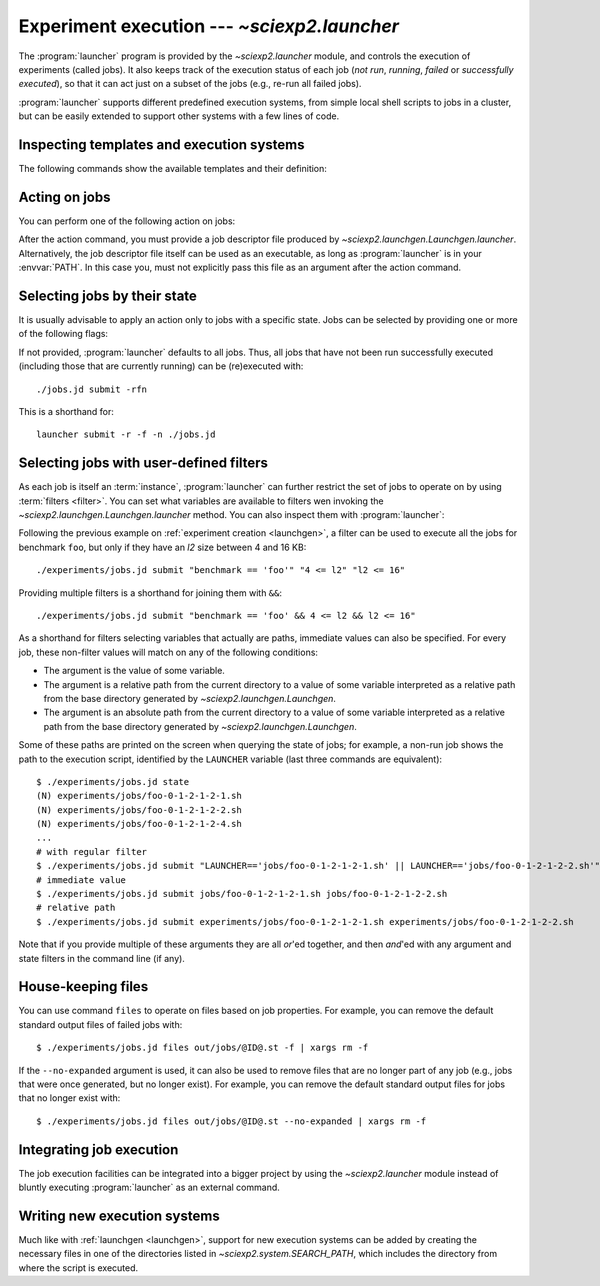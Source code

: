 .. _launcher:

Experiment execution --- `~sciexp2.launcher`
============================================

The :program:`launcher` program is provided by the `~sciexp2.launcher` module, and controls the execution of experiments (called jobs). It also keeps track of the execution status of each job (*not run*, *running*, *failed* or *successfully executed*), so that it can act just on a subset of the jobs (e.g., re-run all failed jobs).

:program:`launcher` supports different predefined execution systems, from simple local shell scripts to jobs in a cluster, but can be easily extended to support other systems with a few lines of code.


Inspecting templates and execution systems
------------------------------------------

The following commands show the available templates and their definition:

.. describe:: list-templates

   Shows a list of the available templates.

.. describe:: show-template TEMPLATE_NAME

   Shows the contents of the specified template.


Acting on jobs
--------------

You can perform one of the following action on jobs:

.. describe:: summary

   Prints a summary of the state of the selected jobs.

.. describe:: state

   Prints the state of the selected jobs.

.. describe:: monitor

   Monitors the state of selected jobs.

.. describe:: submit

   Submits the selected jobs to execution.

.. describe:: kill

   Kills the execution of selected jobs.

.. describe:: files

   List files matching a given expression.

After the action command, you must provide a job descriptor file produced by `~sciexp2.launchgen.Launchgen.launcher`. Alternatively, the job descriptor file itself can be used as an executable, as long as :program:`launcher` is in your :envvar:`PATH`. In this case you, must not explicitly pass this file as an argument after the action command.


Selecting jobs by their state
-----------------------------

It is usually advisable to apply an action only to jobs with a specific state. Jobs can be selected by providing one or more of the following flags:

.. cmdoption:: -n, --notrun

   Jobs that have still not been run.

.. cmdoption:: -o, --outdated

   Jobs that are out of date (have been successfully executed, but one of their dependencies has been updated).

.. cmdoption:: -r, --running

   Jobs that are currently running.

.. cmdoption:: -d, --done

   Jobs that have been successfully executed.

.. cmdoption:: -f, --failed

   Jobs that have failed exeucting.

If not provided, :program:`launcher` defaults to all jobs. Thus, all jobs that have not been run successfully executed (including those that are currently running) can be (re)executed with::

    ./jobs.jd submit -rfn

This is a shorthand for::

    launcher submit -r -f -n ./jobs.jd


Selecting jobs with user-defined filters
----------------------------------------

As each job is itself an :term:`instance`, :program:`launcher` can further restrict the set of jobs to operate on by using :term:`filters <filter>`. You can set what variables are available to filters wen invoking the `~sciexp2.launchgen.Launchgen.launcher` method. You can also inspect them with :program:`launcher`:

.. describe:: variables

   Show the variables (and, optionally, values) available on a job descriptor file.

Following the previous example on :ref:`experiment creation <launchgen>`, a filter can be used to execute all the jobs for benchmark ``foo``, but only if they have an *l2* size between 4 and 16 KB::

  ./experiments/jobs.jd submit "benchmark == 'foo'" "4 <= l2" "l2 <= 16"

Providing multiple filters is a shorthand for joining them with ``&&``::

  ./experiments/jobs.jd submit "benchmark == 'foo' && 4 <= l2 && l2 <= 16"

As a shorthand for filters selecting variables that actually are paths, immediate values can also be specified. For every job, these non-filter values will match on any of the following conditions:

* The argument is the value of some variable.
* The argument is a relative path from the current directory to a value of some variable interpreted as a relative path from the base directory generated by `~sciexp2.launchgen.Launchgen`.
* The argument is an absolute path from the current directory to a value of some variable interpreted as a relative path from the base directory generated by `~sciexp2.launchgen.Launchgen`.

Some of these paths are printed on the screen when querying the state of jobs; for example, a non-run job shows the path to the execution script, identified by the ``LAUNCHER`` variable (last three commands are equivalent)::

  $ ./experiments/jobs.jd state
  (N) experiments/jobs/foo-0-1-2-1-2-1.sh
  (N) experiments/jobs/foo-0-1-2-1-2-2.sh
  (N) experiments/jobs/foo-0-1-2-1-2-4.sh
  ...
  # with regular filter
  $ ./experiments/jobs.jd submit "LAUNCHER=='jobs/foo-0-1-2-1-2-1.sh' || LAUNCHER=='jobs/foo-0-1-2-1-2-2.sh'"
  # immediate value
  $ ./experiments/jobs.jd submit jobs/foo-0-1-2-1-2-1.sh jobs/foo-0-1-2-1-2-2.sh
  # relative path
  $ ./experiments/jobs.jd submit experiments/jobs/foo-0-1-2-1-2-1.sh experiments/jobs/foo-0-1-2-1-2-2.sh

Note that if you provide multiple of these arguments they are all *or*'ed together, and then *and*'ed with any argument and state filters in the command line (if any).


House-keeping files
-------------------

You can use command ``files`` to operate on files based on job properties. For example, you can remove the default standard output files of failed jobs with::

  $ ./experiments/jobs.jd files out/jobs/@ID@.st -f | xargs rm -f

If the ``--no-expanded`` argument is used, it can also be used to remove files that are no longer part of any job (e.g., jobs that were once generated, but no longer exist). For example, you can remove the default standard output files for jobs that no longer exist with::

  $ ./experiments/jobs.jd files out/jobs/@ID@.st --no-expanded | xargs rm -f


Integrating job execution
-------------------------

The job execution facilities can be integrated into a bigger project by using the `~sciexp2.launcher` module instead of bluntly executing :program:`launcher` as an external command.


Writing new execution systems
-----------------------------

Much like with :ref:`launchgen <launchgen>`, support for new execution systems can be added by creating the necessary files in one of the directories listed in `~sciexp2.system.SEARCH_PATH`, which includes the directory from where the script is executed.

.. seealso:: `sciexp2.system`
